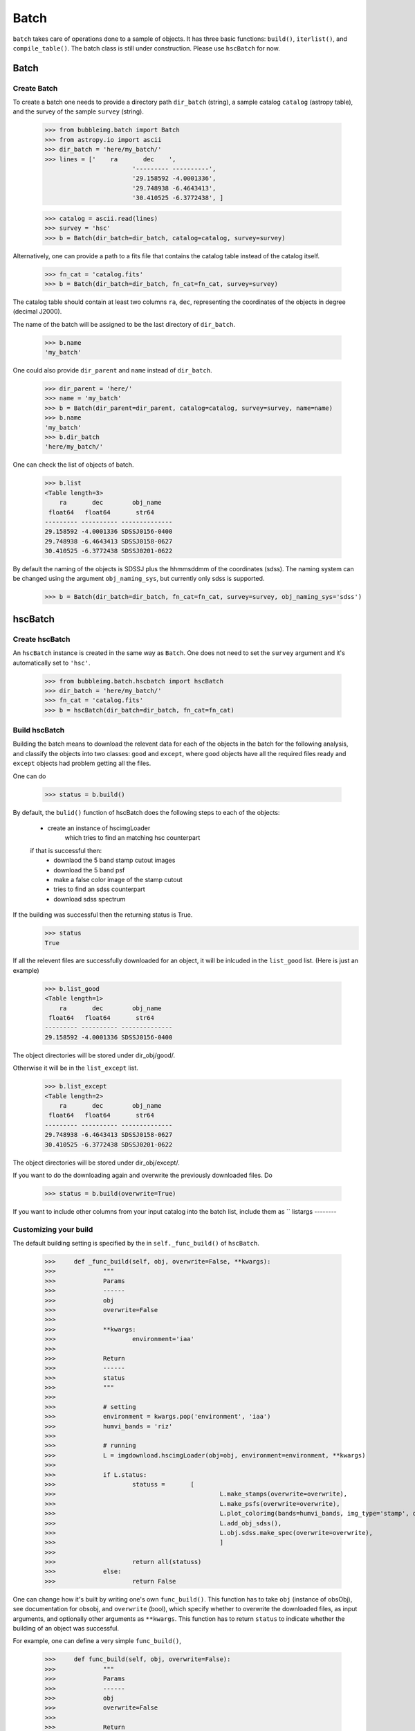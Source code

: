 *****
Batch
*****

``batch`` takes care of operations done to a sample of objects. It has three basic functions: ``build()``, ``iterlist()``, and ``compile_table()``. The batch class is still under construction. Please use ``hscBatch`` for now. 


Batch
=====

Create Batch
------------

To create a batch one needs to provide a directory path ``dir_batch`` (string), a sample catalog ``catalog`` (astropy table), and the survey of the sample ``survey`` (string). 

	>>> from bubbleimg.batch import Batch
	>>> from astropy.io import ascii
	>>> dir_batch = 'here/my_batch/'
	>>> lines = ['    ra       dec    ', 
				'--------- ----------', 
				'29.158592 -4.0001336', 
				'29.748938 -6.4643413', 
				'30.410525 -6.3772438', ]

	>>> catalog = ascii.read(lines)
	>>> survey = 'hsc'
	>>> b = Batch(dir_batch=dir_batch, catalog=catalog, survey=survey)

Alternatively, one can provide a path to a fits file that contains the catalog table instead of the catalog itself. 

	>>> fn_cat = 'catalog.fits'
	>>> b = Batch(dir_batch=dir_batch, fn_cat=fn_cat, survey=survey)


The catalog table should contain at least two columns ``ra``, ``dec``, representing the coordinates of the objects in degree (decimal J2000). 

The name of the batch will be assigned to be the last directory of ``dir_batch``. 

	>>> b.name
	'my_batch'

One could also provide ``dir_parent`` and ``name`` instead of ``dir_batch``. 

	>>> dir_parent = 'here/'
	>>> name = 'my_batch'
	>>> b = Batch(dir_parent=dir_parent, catalog=catalog, survey=survey, name=name)
	>>> b.name
	'my_batch'
	>>> b.dir_batch
	'here/my_batch/'


One can check the list of objects of batch. 

	>>> b.list
	<Table length=3>
	    ra       dec        obj_name   
	 float64   float64       str64     
	--------- ---------- --------------
	29.158592 -4.0001336 SDSSJ0156-0400
	29.748938 -6.4643413 SDSSJ0158-0627
	30.410525 -6.3772438 SDSSJ0201-0622

By default the naming of the objects is SDSSJ plus the hhmmsddmm of the coordinates (sdss). The naming system can be changed using the argument ``obj_naming_sys``, but currently only sdss is supported. 

	>>> b = Batch(dir_batch=dir_batch, fn_cat=fn_cat, survey=survey, obj_naming_sys='sdss')


hscBatch
========

Create hscBatch
---------------

An ``hscBatch`` instance is created in the same way as ``Batch``. One does not need to set the ``survey`` argument and it's automatically set to ``'hsc'``. 

	>>> from bubbleimg.batch.hscbatch import hscBatch
	>>> dir_batch = 'here/my_batch/'
	>>> fn_cat = 'catalog.fits'
	>>> b = hscBatch(dir_batch=dir_batch, fn_cat=fn_cat)


Build hscBatch
--------------

Building the batch means to download the relevent data for each of the objects in the batch for the following analysis, and classify the objects into two classes: ``good`` and ``except``, where ``good`` objects have all the required files ready and ``except`` objects had problem getting all the files. 

One can do 

	>>> status = b.build()

By default, the ``bulid()`` function of hscBatch does the following steps to each of the objects: 

	- create an instance of hscimgLoader
		which tries to find an matching hsc counterpart 

	if that is successful then:
		- downlaod the 5 band stamp cutout images
		- download the 5 band psf
		- make a false color image of the stamp cutout
		- tries to find an sdss counterpart
		- download sdss spectrum


If the building was successful then the returning status is True. 
	>>> status
	True

If all the relevent files are successfully downloaded for an object, it will be inlcuded in the ``list_good`` list. (Here is just an example)

	>>> b.list_good
	<Table length=1>
	    ra       dec        obj_name   
	 float64   float64       str64     
	--------- ---------- --------------
	29.158592 -4.0001336 SDSSJ0156-0400

The object directories will be stored under dir_obj/good/. 

Otherwise it will be in the ``list_except`` list. 

	>>> b.list_except
	<Table length=2>
	    ra       dec        obj_name   
	 float64   float64       str64     
	--------- ---------- --------------
	29.748938 -6.4643413 SDSSJ0158-0627
	30.410525 -6.3772438 SDSSJ0201-0622

The object directories will be stored under dir_obj/except/. 


If you want to do the downloading again and overwrite the previously downloaded files. Do

	>>> status = b.build(overwrite=True)

If you want to include other columns from your input catalog into the batch list, include them as ``
listargs
--------


Customizing your build
----------------------

The default building setting is specified by the in ``self._func_build()`` of ``hscBatch``.

	>>>	def _func_build(self, obj, overwrite=False, **kwargs):
	>>>		"""
	>>>		Params
	>>>		------
	>>>		obj
	>>>		overwrite=False
	>>>	
	>>>		**kwargs:
	>>>			environment='iaa'
	>>>	
	>>>		Return
	>>>		------
	>>>		status
	>>>		"""
	>>>	
	>>>		# setting
	>>>		environment = kwargs.pop('environment', 'iaa')
	>>>		humvi_bands = 'riz'
	>>>	
	>>>		# running
	>>>		L = imgdownload.hscimgLoader(obj=obj, environment=environment, **kwargs)
	>>>	
	>>>		if L.status:
	>>>			statuss = 	[ 
	>>>						L.make_stamps(overwrite=overwrite), 
	>>>						L.make_psfs(overwrite=overwrite), 
	>>>						L.plot_colorimg(bands=humvi_bands, img_type='stamp', overwrite=overwrite)
	>>>						L.add_obj_sdss(), 
	>>>						L.obj.sdss.make_spec(overwrite=overwrite),
	>>>						]
	>>>	
	>>>			return all(statuss)
	>>>		else:
	>>>			return False


One can change how it's built by writing one's own ``func_build()``. This function has to take ``obj`` (instance of obsObj), see documentation for obsobj, and ``overwrite`` (bool), which specify whether to overwrite the downloaded files, as input arguments, and optionally other arguments as ``**kwargs``. This function has to return ``status`` to indicate whether the building of an object was successful. 

For example, one can define a very simple ``func_build()``,

	>>>	def func_build(self, obj, overwrite=False):
	>>>		"""
	>>>		Params
	>>>		------
	>>>		obj
	>>>		overwrite=False
	>>>	
	>>>		Return
	>>>		------
	>>>		status
	>>>		"""
	>>>		status = obj.add_hsc()
	>>>
	>>>		return status

which only tries to find an hsc counterpart and stores its info as hsc_xid.csv. 

To run it, one can do 
	>>> status = b.build(func_build)


iterlist
--------

Once a batch is built then you can perform operations, usually calculating values, on the built batch with ``iterlist()``. 

	>>> status = b.iterlist(func_iterlist, **kwargs)

By default the operation is applied to each of the ``good`` objects and the ``except`` objects will be ignored. 


You will need to define a function, for example, ``func_iterlist`` to be applied to each of the objects in the batch. For example:


	>>>	def func_iterlist(obj, overwrite=False, **kwargs):
	>>>
	>>>		fn = obj.dir_parent+fn_testing
	>>>		print fn
	>>>		with open(fn, 'a') as f:
	>>>			f.write(obj.name+'\n')
	>>>	
	>>>		return True

This function has to take ``obj`` (``obsobj`` instance) and ``overwrite`` (bool) as arguments, and optionally other arguments as ``**kwargs``. It should also return status (bool). 


If in a rare occasion where you want to iterate the function through the ``except`` list, do

	>>> status = b.iterlist(func_iterlist, listname='except', **kwargs)


``func_list`` can take in additional arguments from the batch list, for example, to have redshift ``z`` as an additional argument one can have

	>>>	def iterfunc_make_spec_mag(obj, z, overwrite=False):
	>>>		""" 
	>>>		make file spec_mag.csv 
	>>>	
	>>>		Params
	>>>		------
	>>>		obj
	>>>		overwrite=False
	>>>	
	>>>		Return
	>>>		------
	>>>		status
	>>>		"""
	>>>		s = bubbleimg.spector.Spector(obj=obj, z=z)
	>>>	
	>>>		statuss = [
	>>>					s.plot_spec(wfilters=True, wconti=True, overwrite=overwrite),
	>>>					s.make_spec_mag(overwrite=overwrite),
	>>>					]
	>>>	
	>>>		return all(statuss)

Can call it by

	>>>		statuss = b.iterlist(iterfunc_make_spec_mag, listargs=['z'], overwrite=False)

This will create a one row table ``spec_mag.csv`` for each of the objects containing the spectroscopic magnitudes, which can be compiled over the entire sample by ``compile_table()``. The return value of ``iterlist()`` is a list containing the ``iterfunc()`` return value of each of the objects. 


compile_table
-------------

To compile the results table that resides in each of the object directories, one can do, for example

	>>> status = b.compile_table('spec_mag.csv', overwrite=True)

This will create ``dir_batch/spec_mag.csv`` that contains the ``spec_mag.csv`` for all of the objects in the list, including the ``exclude`` objects. Just that the content of the ``exclude`` object will be empty. 



